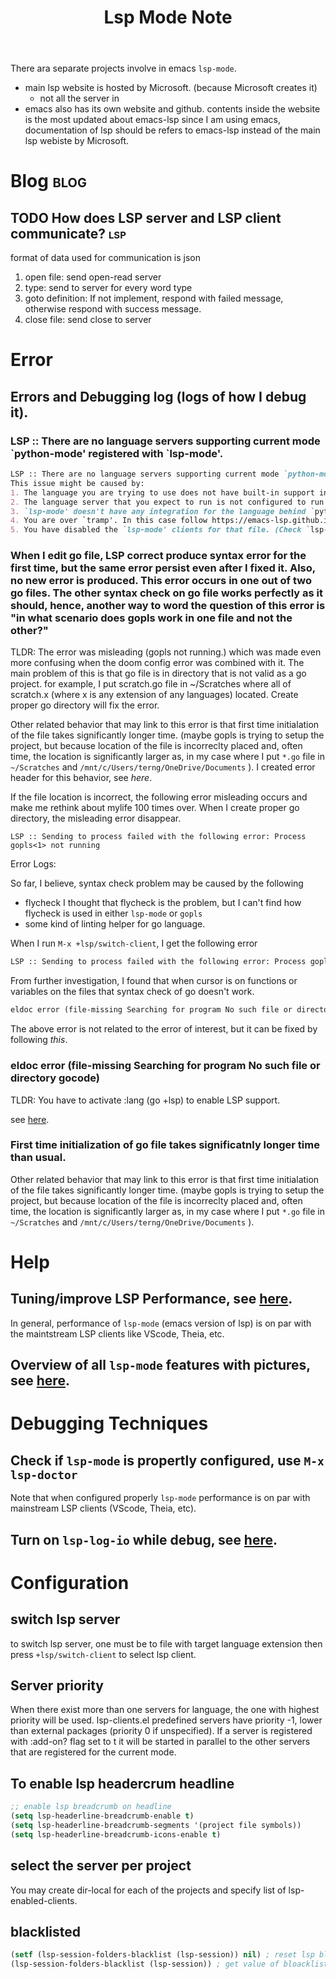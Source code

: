#+TITLE: Lsp Mode Note
#+hugo_base_dir: /home/awannaphasch2016/org/projects/sideprojects/website/my-website/hugo/quickstart
#+filetags: lsp

There ara separate projects involve in emacs ~lsp-mode~.
- main lsp website is hosted by Microsoft. (because Microsoft creates it)
  - not all the server in
- emacs also has its own website and github.
    contents inside the website is the most updated about emacs-lsp
    since I am using emacs, documentation of lsp should be refers to emacs-lsp instead of the main lsp webiste by Microsoft.


* Blog :blog:
** TODO How does LSP server and LSP client communicate? :lsp:
:PROPERTIES:
:ID:       0a14ad39-1a85-4883-a03a-6e9373220d71
:END:

format of data used for communication is json
1. open file: send open-read server
2. type: send to server for every word type
3. goto definition: If not implement, respond with failed message, otherwise respond with success message.
4. close file: send close to server

* Error
:PROPERTIES:
:ID:       9b48f79a-4cb9-4ec2-b31b-b1234e25812c
:END:
** Errors and Debugging log (logs of how I debug it).
*** LSP :: There are no language servers supporting current mode `python-mode' registered with `lsp-mode'.

#+BEGIN_SRC md
LSP :: There are no language servers supporting current mode `python-mode' registered with `lsp-mode'.
This issue might be caused by:
1. The language you are trying to use does not have built-in support in `lsp-mode'. You must install the required support manually. Examples of this are `lsp-java' or `lsp-metals'.
2. The language server that you expect to run is not configured to run for major mode `python-mode'. You may check that by checking the `:major-modes' that are passed to `lsp-register-client'.
3. `lsp-mode' doesn't have any integration for the language behind `python-mode'. Refer to https://emacs-lsp.github.io/lsp-mode/page/languages and https://langserver.org/ .
4. You are over `tramp'. In this case follow https://emacs-lsp.github.io/lsp-mode/page/remote/.
5. You have disabled the `lsp-mode' clients for that file. (Check `lsp-enabled-clients' and `lsp-disabled-clients').
#+END_SRC
*** When I edit go file, LSP correct produce syntax error for the first time, but the same error persist even after I fixed it. Also, no new error is produced. This error occurs in one out of two go files. The other syntax check on go file works perfectly as it should, hence, another way to word the question of this error is "in what scenario does gopls work in one file and not the other?"
TLDR:
The error was misleading (gopls not running.) which was made even more confusing when the doom config error was combined with it.
The main problem of this is that go file is in directory that is not valid as a go project.
for example, I put scratch.go file in ~/Scratches where all of scratch.x (where x is any extension of any languages) located.
Create proper go directory will fix the error.

Other related behavior that may link to this error is that first time initialation of the file takes significantly longer time. (maybe gopls is trying to setup the project, but because location of the file is incorreclty placed and, often time, the location is significantly larger as, in my case where I put =*.go= file in =~/Scratches= and =/mnt/c/Users/terng/OneDrive/Documents= ).
I created error header for this behavior, see [[*First time initialization of go file takes significatnly longer time than usual.][here]].

If the file location is incorrect, the following error misleading occurs and make me rethink about mylife 100 times over.
When I create proper go directory, the misleading error disappear.
#+BEGIN_SRC
LSP :: Sending to process failed with the following error: Process gopls<1> not running
#+END_SRC


Error Logs:

So far, I believe, syntax check problem may be caused by the following
- flycheck
  I thought that flycheck is the problem, but I can't find how flycheck is used in either =lsp-mode= or =gopls=
- some kind of linting helper for go language.

When I run =M-x +lsp/switch-client=, I get the following error
#+BEGIN_SRC md
LSP :: Sending to process failed with the following error: Process gopls<1> not running
#+END_SRC

From further investigation, I found that when cursor is on functions or variables on the files that syntax check of go doesn't work.
#+BEGIN_SRC md
eldoc error (file-missing Searching for program No such file or directory gocode)
#+END_SRC
The above error is not related to the error of interest, but it can be fixed by following [[*eldoc error (file-missing Searching for program No such file or directory gocode)][this]].



*** eldoc error (file-missing Searching for program No such file or directory gocode)
TLDR:
You have to activate :lang (go +lsp) to enable LSP support.

see [[https://github.com/hlissner/doom-emacs/issues/2419][here]].
*** First time initialization of go file takes significatnly longer time than usual.
Other related behavior that may link to this error is that first time initialation of the file takes significantly longer time. (maybe gopls is trying to setup the project, but because location of the file is incorreclty placed and, often time, the location is significantly larger as, in my case where I put =*.go= file in =~/Scratches= and =/mnt/c/Users/terng/OneDrive/Documents= ).

* Help
** Tuning/improve LSP Performance, see [[https://emacs-lsp.github.io/lsp-mode/page/performance/][here]].
In general, performance of =lsp-mode= (emacs version of lsp) is on par with the maintstream LSP clients like VScode, Theia, etc.
** Overview of all =lsp-mode= features with pictures, see [[https://emacs-lsp.github.io/lsp-mode/tutorials/how-to-turn-off/][here]].
* Debugging Techniques
** Check if =lsp-mode= is propertly configured, use =M-x lsp-doctor=
Note that when configured properly =lsp-mode= performance is on par with mainstream LSP clients (VScode, Theia, etc).
** Turn on =lsp-log-io= while debug, see [[https://emacs-lsp.github.io/lsp-mode/page/performance/#check-if-logging-is-switched-off][here]].
* Configuration
** switch lsp server
to switch lsp server, one must be to file with target language extension then press ~+lsp/switch-client~ to select lsp client.

** Server priority
When there exist more than one servers for language, the one with highest priority will be used.
lsp-clients.el predefined servers have priority -1, lower than external packages (priority 0 if unspecified). If a server is registered with :add-on? flag set to t it will be started in parallel to the other servers that are registered for the current mode.

** To enable lsp headercrum headline
#+BEGIN_SRC emacs-lisp :noeval
;; enable lsp breadcrumb on headline
(setq lsp-headerline-breadcrumb-enable t)
(setq lsp-headerline-breadcrumb-segments '(project file symbols))
(setq lsp-headerline-breadcrumb-icons-enable t)
#+END_SRC

** select the server per project
You may create dir-local for each of the projects and specify list of lsp-enabled-clients.
** blacklisted
#+BEGIN_SRC emacs-lisp :noeval
(setf (lsp-session-folders-blacklist (lsp-session)) nil) ; reset lsp blacklist to nil
(lsp-session-folders-blacklist (lsp-session)) ; get value of bloacklist slot from lsp-session
#+END_SRC
